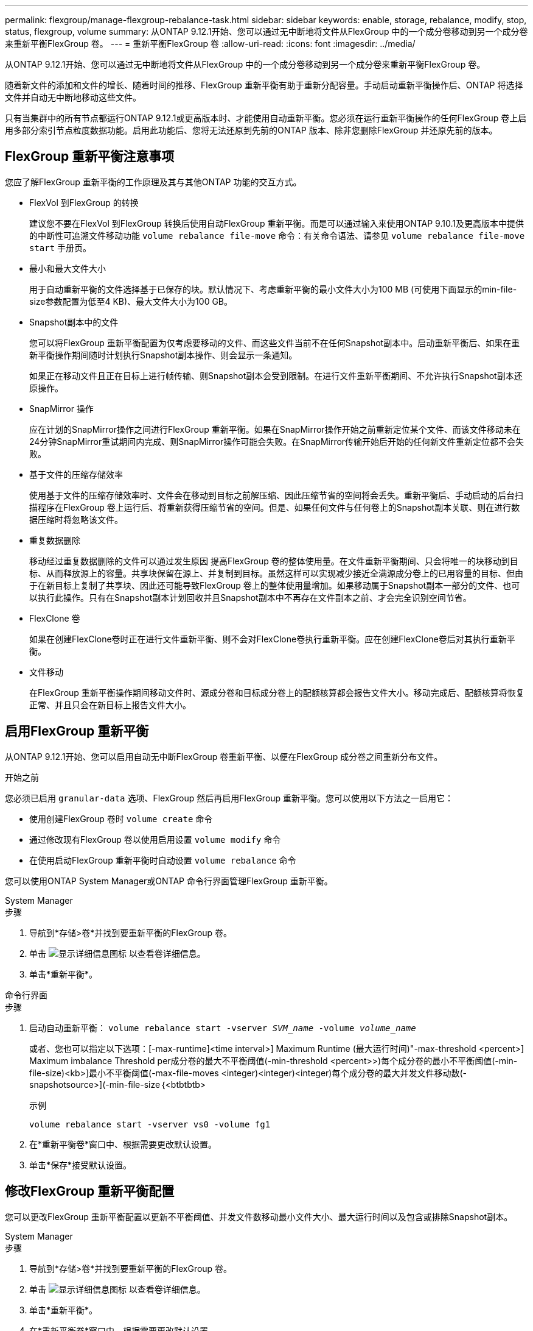 ---
permalink: flexgroup/manage-flexgroup-rebalance-task.html 
sidebar: sidebar 
keywords: enable, storage, rebalance, modify, stop, status, flexgroup, volume 
summary: 从ONTAP 9.12.1开始、您可以通过无中断地将文件从FlexGroup 中的一个成分卷移动到另一个成分卷来重新平衡FlexGroup 卷。 
---
= 重新平衡FlexGroup 卷
:allow-uri-read: 
:icons: font
:imagesdir: ../media/


[role="lead"]
从ONTAP 9.12.1开始、您可以通过无中断地将文件从FlexGroup 中的一个成分卷移动到另一个成分卷来重新平衡FlexGroup 卷。

随着新文件的添加和文件的增长、随着时间的推移、FlexGroup 重新平衡有助于重新分配容量。手动启动重新平衡操作后、ONTAP 将选择文件并自动无中断地移动这些文件。

只有当集群中的所有节点都运行ONTAP 9.12.1或更高版本时、才能使用自动重新平衡。您必须在运行重新平衡操作的任何FlexGroup 卷上启用多部分索引节点粒度数据功能。启用此功能后、您将无法还原到先前的ONTAP 版本、除非您删除FlexGroup 并还原先前的版本。



== FlexGroup 重新平衡注意事项

您应了解FlexGroup 重新平衡的工作原理及其与其他ONTAP 功能的交互方式。

* FlexVol 到FlexGroup 的转换
+
建议您不要在FlexVol 到FlexGroup 转换后使用自动FlexGroup 重新平衡。而是可以通过输入来使用ONTAP 9.10.1及更高版本中提供的中断性可追溯文件移动功能 `volume rebalance file-move` 命令：有关命令语法、请参见 `volume rebalance file-move start` 手册页。

* 最小和最大文件大小
+
用于自动重新平衡的文件选择基于已保存的块。默认情况下、考虑重新平衡的最小文件大小为100 MB (可使用下面显示的min-file-size参数配置为低至4 KB)、最大文件大小为100 GB。

* Snapshot副本中的文件
+
您可以将FlexGroup 重新平衡配置为仅考虑要移动的文件、而这些文件当前不在任何Snapshot副本中。启动重新平衡后、如果在重新平衡操作期间随时计划执行Snapshot副本操作、则会显示一条通知。

+
如果正在移动文件且正在目标上进行帧传输、则Snapshot副本会受到限制。在进行文件重新平衡期间、不允许执行Snapshot副本还原操作。

* SnapMirror 操作
+
应在计划的SnapMirror操作之间进行FlexGroup 重新平衡。如果在SnapMirror操作开始之前重新定位某个文件、而该文件移动未在24分钟SnapMirror重试期间内完成、则SnapMirror操作可能会失败。在SnapMirror传输开始后开始的任何新文件重新定位都不会失败。

* 基于文件的压缩存储效率
+
使用基于文件的压缩存储效率时、文件会在移动到目标之前解压缩、因此压缩节省的空间将会丢失。重新平衡后、手动启动的后台扫描程序在FlexGroup 卷上运行后、将重新获得压缩节省的空间。但是、如果任何文件与任何卷上的Snapshot副本关联、则在进行数据压缩时将忽略该文件。

* 重复数据删除
+
移动经过重复数据删除的文件可以通过发生原因 提高FlexGroup 卷的整体使用量。在文件重新平衡期间、只会将唯一的块移动到目标、从而释放源上的容量。共享块保留在源上、并复制到目标。虽然这样可以实现减少接近全满源成分卷上的已用容量的目标、但由于在新目标上复制了共享块、因此还可能导致FlexGroup 卷上的整体使用量增加。如果移动属于Snapshot副本一部分的文件、也可以执行此操作。只有在Snapshot副本计划回收并且Snapshot副本中不再存在文件副本之前、才会完全识别空间节省。

* FlexClone 卷
+
如果在创建FlexClone卷时正在进行文件重新平衡、则不会对FlexClone卷执行重新平衡。应在创建FlexClone卷后对其执行重新平衡。

* 文件移动
+
在FlexGroup 重新平衡操作期间移动文件时、源成分卷和目标成分卷上的配额核算都会报告文件大小。移动完成后、配额核算将恢复正常、并且只会在新目标上报告文件大小。





== 启用FlexGroup 重新平衡

从ONTAP 9.12.1开始、您可以启用自动无中断FlexGroup 卷重新平衡、以便在FlexGroup 成分卷之间重新分布文件。

.开始之前
您必须已启用 `granular-data` 选项、FlexGroup 然后再启用FlexGroup 重新平衡。您可以使用以下方法之一启用它：

* 使用创建FlexGroup 卷时 `volume create` 命令
* 通过修改现有FlexGroup 卷以使用启用设置 `volume modify` 命令
* 在使用启动FlexGroup 重新平衡时自动设置 `volume rebalance` 命令


您可以使用ONTAP System Manager或ONTAP 命令行界面管理FlexGroup 重新平衡。

[role="tabbed-block"]
====
.System Manager
--
.步骤
. 导航到*存储>卷*并找到要重新平衡的FlexGroup 卷。
. 单击 image:icon_dropdown_arrow.gif["显示详细信息图标"] 以查看卷详细信息。
. 单击*重新平衡*。


--
.命令行界面
--
.步骤
. 启动自动重新平衡： `volume rebalance start -vserver _SVM_name_ -volume _volume_name_`
+
或者、您也可以指定以下选项：[-max-runtime]<time interval>] Maximum Runtime (最大运行时间)"-max-threshold <percent>] Maximum imbalance Threshold per成分卷的最大不平衡阈值(-min-threshold <percent>>)每个成分卷的最小不平衡阈值(-min-file-size)<kb>]最小不平衡阈值(-max-file-moves <integer)<integer)<integer)每个成分卷的最大并发文件移动数(-snapshotsource>](-min-file-size｛<btbtbtb>

+
示例

+
[listing]
----
volume rebalance start -vserver vs0 -volume fg1
----
. 在*重新平衡卷*窗口中、根据需要更改默认设置。
. 单击*保存*接受默认设置。


--
====


== 修改FlexGroup 重新平衡配置

您可以更改FlexGroup 重新平衡配置以更新不平衡阈值、并发文件数移动最小文件大小、最大运行时间以及包含或排除Snapshot副本。

[role="tabbed-block"]
====
.System Manager
--
.步骤
. 导航到*存储>卷*并找到要重新平衡的FlexGroup 卷。
. 单击 image:icon_dropdown_arrow.gif["显示详细信息图标"] 以查看卷详细信息。
. 单击*重新平衡*。
. 在*重新平衡卷*窗口中、根据需要更改默认设置。
. 单击 * 保存 * 。


--
.命令行界面
--
.步骤
. 修改自动重新平衡： `volume rebalance modify -vserver _SVM_name_ -volume _volume_name_`
+
您可以指定以下一个或多个选项：[-max-runtime]<时间间隔>>最大运行时间"-max-threshold <percent>]每个成分卷的最大不平衡阈值"-min-threshold <percent>]每个成分卷的最小不平衡阈值"-max-file-moves <inte整 数>]每个成分卷的最大并发文件移动次数"-min-file-size｛<integer｝｛tb>]%文件大小｛nbtbtbsource>*｝排除文件中的最大不平衡阈值



--
====


== 停止FlexGroup 重新平衡

启用FlexGroup 重新平衡后、您可以随时将其停止。

[role="tabbed-block"]
====
.System Manager
--
.步骤
. 导航到*存储>卷*并找到FlexGroup 卷。
. 单击 image:icon_dropdown_arrow.gif["显示详细信息图标"] 以查看卷详细信息。
. 单击*停止重新平衡*。


--
.命令行界面
--
.步骤
. 停止FlexGroup 重新平衡： `volume rebalance stop -vserver _SVM_name_ -volume _volume_name_`


--
====


== 查看FlexGroup 重新平衡状态

您可以显示有关FlexGroup 重新平衡操作、FlexGroup 重新平衡配置、重新平衡操作时间以及重新平衡实例详细信息的状态。

[role="tabbed-block"]
====
.System Manager
--
.步骤
. 导航到*存储>卷*并找到FlexGroup 卷。
. 单击 image:icon_dropdown_arrow.gif["显示详细信息图标"] 以查看FlexGroup 详细信息。
. 详细信息窗格底部附近会显示* FlexGroup Balance Status*。
. 要查看有关上次重新平衡操作的信息、请单击*上次卷重新平衡状态*。


--
.命令行界面
--
.步骤
. 查看FlexGroup 重新平衡操作的状态： `volume rebalance show`
+
重新平衡状态示例：

+
[listing]
----
> volume rebalance show
Vserver: vs0
                                                        Target     Imbalance
Volume       State                  Total      Used     Used       Size     %
------------ ------------------ --------- --------- --------- --------- -----
fg1          idle                     4GB   115.3MB         -       8KB    0%
----
+
重新平衡配置详细信息的示例：

+
[listing]
----
> volume rebalance show -config
Vserver: vs0
                    Max            Threshold         Max          Min          Exclude
Volume              Runtime        Min     Max       File Moves   File Size    Snapshot
---------------     ------------   -----   -----     ----------   ---------    ---------
fg1                 6h0m0s         5%      20%          25          4KB          true
----
+
重新平衡时间详细信息的示例：

+
[listing]
----
> volume rebalance show -time
Vserver: vs0
Volume               Start Time                    Runtime        Max Runtime
----------------     -------------------------     -----------    -----------
fg1                  Wed Jul 20 16:06:11 2022      0h1m16s        6h0m0s
----
+
重新平衡实例详细信息的示例：

+
[listing]
----
    > volume rebalance show -instance
    Vserver Name: vs0
    Volume Name: fg1
    Is Constituent: false
    Rebalance State: idle
    Rebalance Notice Messages: -
    Total Size: 4GB
    AFS Used Size: 115.3MB
    Constituent Target Used Size: -
    Imbalance Size: 8KB
    Imbalance Percentage: 0%
    Moved Data Size: -
    Maximum Constituent Imbalance Percentage: 1%
    Rebalance Start Time: Wed Jul 20 16:06:11 2022
    Rebalance Stop Time: -
    Rebalance Runtime: 0h1m32s
    Rebalance Maximum Runtime: 6h0m0s
    Maximum Imbalance Threshold per Constituent: 20%
    Minimum Imbalance Threshold per Constituent: 5%
    Maximum Concurrent File Moves per Constituent: 25
    Minimum File Size: 4KB
    Exclude Files Stuck in Snapshot Copies: true
----


--
====